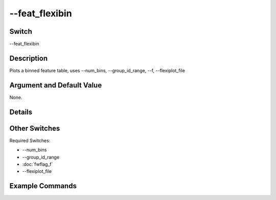 .. _fwflag_feat_flexibin:
===============
--feat_flexibin
===============
Switch
======

--feat_flexibin

Description
===========

Plots a binned feature table, uses --num_bins, --group_id_range, --f, --flexiplot_file

Argument and Default Value
==========================

None.

Details
=======


Other Switches
==============

Required Switches:

* --num_bins
* --group_id_range
* :doc:`fwflag_f`
* --flexiplot_file

Example Commands
================

.. code-block:: bash


